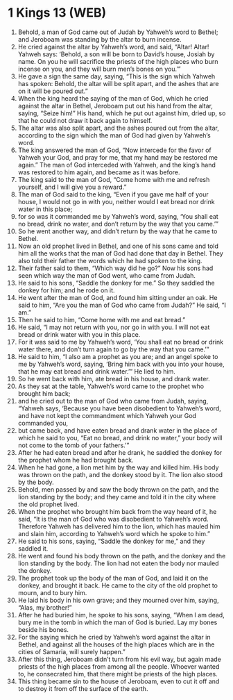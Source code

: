 * 1 Kings 13 (WEB)
:PROPERTIES:
:ID: WEB/11-1KI13
:END:

1. Behold, a man of God came out of Judah by Yahweh’s word to Bethel; and Jeroboam was standing by the altar to burn incense.
2. He cried against the altar by Yahweh’s word, and said, “Altar! Altar! Yahweh says: ‘Behold, a son will be born to David’s house, Josiah by name. On you he will sacrifice the priests of the high places who burn incense on you, and they will burn men’s bones on you.’”
3. He gave a sign the same day, saying, “This is the sign which Yahweh has spoken: Behold, the altar will be split apart, and the ashes that are on it will be poured out.”
4. When the king heard the saying of the man of God, which he cried against the altar in Bethel, Jeroboam put out his hand from the altar, saying, “Seize him!” His hand, which he put out against him, dried up, so that he could not draw it back again to himself.
5. The altar was also split apart, and the ashes poured out from the altar, according to the sign which the man of God had given by Yahweh’s word.
6. The king answered the man of God, “Now intercede for the favor of Yahweh your God, and pray for me, that my hand may be restored me again.” The man of God interceded with Yahweh, and the king’s hand was restored to him again, and became as it was before.
7. The king said to the man of God, “Come home with me and refresh yourself, and I will give you a reward.”
8. The man of God said to the king, “Even if you gave me half of your house, I would not go in with you, neither would I eat bread nor drink water in this place;
9. for so was it commanded me by Yahweh’s word, saying, ‘You shall eat no bread, drink no water, and don’t return by the way that you came.’”
10. So he went another way, and didn’t return by the way that he came to Bethel.
11. Now an old prophet lived in Bethel, and one of his sons came and told him all the works that the man of God had done that day in Bethel. They also told their father the words which he had spoken to the king.
12. Their father said to them, “Which way did he go?” Now his sons had seen which way the man of God went, who came from Judah.
13. He said to his sons, “Saddle the donkey for me.” So they saddled the donkey for him; and he rode on it.
14. He went after the man of God, and found him sitting under an oak. He said to him, “Are you the man of God who came from Judah?” He said, “I am.”
15. Then he said to him, “Come home with me and eat bread.”
16. He said, “I may not return with you, nor go in with you. I will not eat bread or drink water with you in this place.
17. For it was said to me by Yahweh’s word, ‘You shall eat no bread or drink water there, and don’t turn again to go by the way that you came.’”
18. He said to him, “I also am a prophet as you are; and an angel spoke to me by Yahweh’s word, saying, ‘Bring him back with you into your house, that he may eat bread and drink water.’” He lied to him.
19. So he went back with him, ate bread in his house, and drank water.
20. As they sat at the table, Yahweh’s word came to the prophet who brought him back;
21. and he cried out to the man of God who came from Judah, saying, “Yahweh says, ‘Because you have been disobedient to Yahweh’s word, and have not kept the commandment which Yahweh your God commanded you,
22. but came back, and have eaten bread and drank water in the place of which he said to you, “Eat no bread, and drink no water,” your body will not come to the tomb of your fathers.’”
23. After he had eaten bread and after he drank, he saddled the donkey for the prophet whom he had brought back.
24. When he had gone, a lion met him by the way and killed him. His body was thrown on the path, and the donkey stood by it. The lion also stood by the body.
25. Behold, men passed by and saw the body thrown on the path, and the lion standing by the body; and they came and told it in the city where the old prophet lived.
26. When the prophet who brought him back from the way heard of it, he said, “It is the man of God who was disobedient to Yahweh’s word. Therefore Yahweh has delivered him to the lion, which has mauled him and slain him, according to Yahweh’s word which he spoke to him.”
27. He said to his sons, saying, “Saddle the donkey for me,” and they saddled it.
28. He went and found his body thrown on the path, and the donkey and the lion standing by the body. The lion had not eaten the body nor mauled the donkey.
29. The prophet took up the body of the man of God, and laid it on the donkey, and brought it back. He came to the city of the old prophet to mourn, and to bury him.
30. He laid his body in his own grave; and they mourned over him, saying, “Alas, my brother!”
31. After he had buried him, he spoke to his sons, saying, “When I am dead, bury me in the tomb in which the man of God is buried. Lay my bones beside his bones.
32. For the saying which he cried by Yahweh’s word against the altar in Bethel, and against all the houses of the high places which are in the cities of Samaria, will surely happen.”
33. After this thing, Jeroboam didn’t turn from his evil way, but again made priests of the high places from among all the people. Whoever wanted to, he consecrated him, that there might be priests of the high places.
34. This thing became sin to the house of Jeroboam, even to cut it off and to destroy it from off the surface of the earth.
